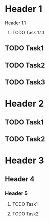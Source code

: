 * Header 1
**** Header 1.1
***** TODO Task 1.1.1
** TODO Task1
** TODO Task2
** TODO Task3
* Header 2
** TODO Task1
** TODO Task2
* Header 3
** Header 4
*** Header 5
**** TODO Task1
**** TODO Task2
